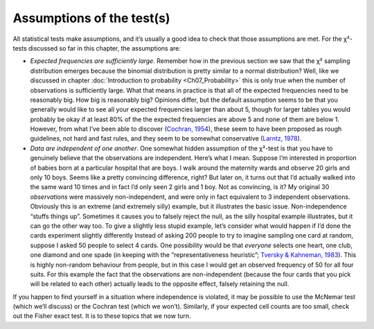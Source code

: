 .. sectionauthor:: `Danielle J. Navarro <https://djnavarro.net/>`_ and `David R. Foxcroft <https://www.davidfoxcroft.com/>`_

Assumptions of the test(s)
--------------------------

All statistical tests make assumptions, and it’s usually a good idea to
check that those assumptions are met. For the χ²-tests discussed
so far in this chapter, the assumptions are:

-  *Expected frequencies are sufficiently large*. Remember how in the previous
   section we saw that the χ² sampling distribution emerges because the
   binomial distribution is pretty similar to a normal distribution? Well, like
   we discussed in chapter :doc:`Introduction to probability
   <Ch07_Probability>` this is only true when the number of observations is
   sufficiently large. What that means in practice is that all of the expected
   frequencies need to be reasonably big. How big is reasonably big? Opinions
   differ, but the default assumption seems to be that you generally would like
   to see all your expected frequencies larger than about 5, though for larger
   tables you would probably be okay if at least 80% of the the expected
   frequencies are above 5 and none of them are below 1. However, from what
   I’ve been able to discover (`Cochran, 1954
   <References.html#cochran-1954>`__\ ), these seem to have been proposed as
   rough guidelines, not hard and fast rules, and they seem to be somewhat
   conservative (`Larntz, 1978 <References.html#larntz-1978>`__\ ).

-  *Data are independent of one another*. One somewhat hidden assumption
   of the χ²-test is that you have to genuinely believe that the
   observations are independent. Here’s what I mean. Suppose I’m
   interested in proportion of babies born at a particular hospital that
   are boys. I walk around the maternity wards and observe 20 girls and
   only 10 boys. Seems like a pretty convincing difference, right? But
   later on, it turns out that I’d actually walked into the same ward 10
   times and in fact I’d only seen 2 girls and 1 boy. Not as convincing,
   is it? My original 30 *observations* were massively non-independent,
   and were only in fact equivalent to 3 independent observations.
   Obviously this is an extreme (and extremely silly) example, but it
   illustrates the basic issue. Non-independence “stuffs things up”.
   Sometimes it causes you to falsely reject the null, as the silly
   hospital example illustrates, but it can go the other way too. To
   give a slightly less stupid example, let’s consider what would happen
   if I’d done the cards experiment slightly differently Instead of
   asking 200 people to try to imagine sampling one card at random,
   suppose I asked 50 people to select 4 cards. One possibility would be
   that *everyone* selects one heart, one club, one diamond and one
   spade (in keeping with the “representativeness heuristic”; `Tversky &
   Kahneman, 1983 <References.html#tversky-1974>`__\ ). This is highly
   non-random behaviour from people, but in this case I would get an observed
   frequency of 50 for all four suits. For this example the fact that
   the observations are non-independent (because the four cards that you
   pick will be related to each other) actually leads to the opposite
   effect, falsely retaining the null.

If you happen to find yourself in a situation where independence is
violated, it may be possible to use the McNemar test (which we’ll
discuss) or the Cochran test (which we won’t). Similarly, if your
expected cell counts are too small, check out the Fisher exact test. It
is to these topics that we now turn.
